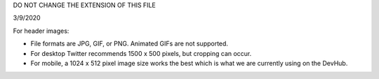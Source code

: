 DO NOT CHANGE THE EXTENSION OF THIS FILE

3/9/2020

For header images:

+ File formats are JPG, GIF, or PNG. Animated GIFs are not supported.
+ For desktop Twitter recommends 1500 x 500 pixels, but cropping can occur.
+ For mobile, a 1024 x 512 pixel image size works the best which is what we are currently using on the DevHub.